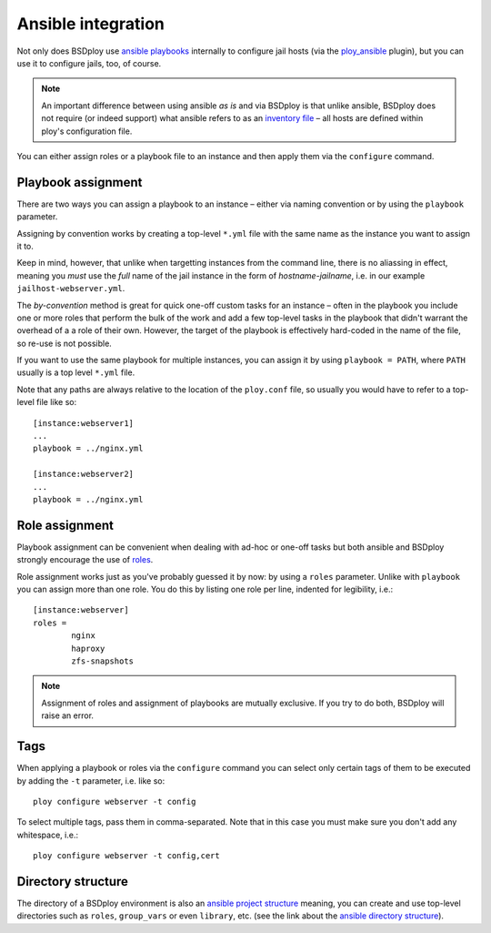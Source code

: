 Ansible integration
===================

Not only does BSDploy use `ansible playbooks <http://docs.ansible.com/playbooks.html>`_ internally to configure jail hosts (via the `ploy_ansible <https://github.com/ployground/ploy_ansible>`_ plugin), but you can use it to configure jails, too, of course.

.. note:: An important difference between using ansible *as is* and via BSDploy is that unlike ansible, BSDploy does not require (or indeed support) what ansible refers to as an `inventory file <http://docs.ansible.com/intro_inventory.html>`_ – all hosts are defined within ploy's configuration file.

You can either assign roles or a playbook file to an instance and then apply them via the ``configure`` command.


Playbook assignment
-------------------

There are two ways you can assign a playbook to an instance – either via naming convention or by using the ``playbook`` parameter.

Assigning by convention works by creating a top-level ``*.yml`` file with the same name as the instance you want to assign it to.

Keep in mind, however, that unlike when targetting instances from the command line, there is no aliassing in effect, meaning you *must* use the *full* name of the jail instance in the form of *hostname*-*jailname*, i.e. in our example ``jailhost-webserver.yml``.

The *by-convention* method is great for quick one-off custom tasks for an instance – often in the playbook you include one or more roles that perform the bulk of the work and add a few top-level tasks in the playbook that didn't warrant the overhead of a a role of their own. However, the target of the playbook is effectively hard-coded in the name of the file, so re-use is not possible.

If you want to use the same playbook for multiple instances, you can assign it by using ``playbook = PATH``, where ``PATH`` usually is a top level ``*.yml`` file.

Note that any paths are always relative to the location of the ``ploy.conf`` file, so usually you would have to refer to a top-level file like so::

	[instance:webserver1]
	...
	playbook = ../nginx.yml

	[instance:webserver2]
	...
	playbook = ../nginx.yml


Role assignment
---------------

Playbook assignment can be convenient when dealing with ad-hoc or one-off tasks but both ansible and BSDploy strongly encourage the use of `roles <http://docs.ansible.com/playbooks_roles.html#roles>`_.

Role assignment works just as you've probably guessed it by now: by using a ``roles`` parameter. Unlike with ``playbook`` you can assign more than one role. You do this by listing one role per line, indented for legibility, i.e.::

	[instance:webserver]
	roles =
		nginx
		haproxy
		zfs-snapshots

.. note:: Assignment of roles and assignment of playbooks are mutually exclusive. If you try to do both, BSDploy will raise an error.


Tags
----

When applying a playbook or roles via the ``configure`` command you can select only certain tags of them to be executed by adding the ``-t`` parameter, i.e. like so::

	ploy configure webserver -t config

To select multiple tags, pass them in comma-separated. Note that in this case you must make sure you don't add any whitespace, i.e.::

	ploy configure webserver -t config,cert


Directory structure
-------------------

The directory of a BSDploy environment is also an `ansible project structure <http://docs.ansible.com/playbooks_best_practices.html#directory-layout>`_ meaning, you can create and use top-level directories such as ``roles``, ``group_vars`` or even ``library``, etc. (see the link about the `ansible directory structure <http://docs.ansible.com/playbooks_best_practices.html#directory-layout>`_).
